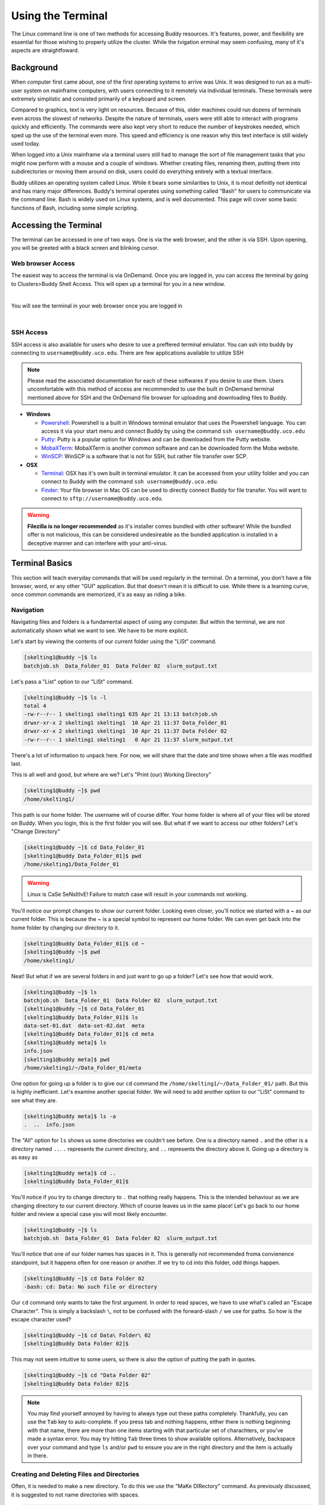 Using the Terminal
==================

The Linux command line is one of two methods for accessing Buddy resources. It's features, power, and flexibility are essential for those wishing to properly utilize the cluster. While the tvigation erminal may seem confusing, many of it's aspects are straightfoward.

Background
----------

When computer first came about, one of the first operating systems to arrive was Unix. It was designed to run as a multi-user system on mainframe computers, with users connecting to it remotely via individual terminals. These terminals were extremely simplistic and consisted primarily of a keyboard and screen. 

Compared to graphics, text is very light on resources. Becuase of this, older machines could run dozens of terminals even across the slowest of networks. Despite the nature of terminals, users were still able to interact with programs quickly and efficiently. The commands were also kept very short to reduce the number of keystrokes needed, which sped up the use of the terminal even more. This speed and efficiency is one reason why this text interface is still widely used today.

When logged into a Unix mainframe via a terminal users still had to manage the sort of file management tasks that you might now perform with a mouse and a couple of windows. Whether creating files, renaming them, putting them into subdirectories or moving them around on disk, users could do everything entirely with a textual interface.

Buddy utilizes an operating system called Linux. While it bears some similarities to Unix, it is most definitly not identical and has many major differences. Buddy's terminal operates using something called "Bash" for users to communicate via the command line. Bash is widely used on Linux systems, and is well documented. This page will cover some basic functions of Bash, including some simple scripting.

Accessing the Terminal
----------------------

The terminal can be accessed in one of two ways. One is via the web browser, and the other is via SSH. Upon opening, you will be greeted with a black screen and blinking cursor. 

Web browser Access
~~~~~~~~~~~~~~~~~~

The easiest way to access the terminal is via OnDemand. Once you are logged in, you can access the terminal by going to Clusters>Buddy Shell Access. This will open up a terminal for you in a new window.

.. image:: /_static/img/ondemand_buddy_terminal.png
  :width: 100%
  :align: center
  :alt: Buddy OnDemand Job Composer

|

You will see the terminal in your web browser once you are logged in

.. image:: /_static/img/ondemand_terminal.png
  :width: 100%
  :align: center
  :alt: Buddy OnDemand Job Composer

|


SSH Access
~~~~~~~~~~

SSH access is also available for users who desire to use a preffered terminal emulator. You can ssh into buddy by connecting to ``username@buddy.uco.edu``. There are few applications available to utilize SSH

.. note::
  Please read the associated documentation for each of these softwares if you desire to use them. Users uncomfortable with this method of access are recommended to use the built in OnDemand terminal mentioned above for SSH and the OnDemand file browser for uploading and downloading files to Buddy.

* **Windows**

  * `Powershell`_: Powershell is a built in Windows terminal emulator that uses the Powershell language. You can access it via your start menu and connect Buddy by using the command ``ssh username@buddy.uco.edu``
  * `Putty`_: Putty is a popular option for Windows and can be downloaded from the Putty website.
  * `MobaXTerm`_: MobaXTerm is another common software and can be downloaded form the Moba website.
  * `WinSCP`_: WinSCP is a software that is not for SSH, but rather file transfer over SCP.

* **OSX**

  * `Terminal`_: OSX has it's own built in terminal emulator. It can be accessed from your utility folder and you can connect to Buddy with the command ``ssh username@buddy.uco.edu``.
  * `Finder`_: Your file browser in Mac OS can be used to directly connect Buddy for file transfer. You will want to connect to ``sftp://username@buddy.uco.edu``.

.. warning::
  **Filezilla is no longer recommended** as it's installer comes bundled with other software! While the bundled offer is not malicious, this can be considered undesireable as the bundled application is installed in a deceptive manner and can interfere with your anti-virus.

.. _Powershell: https://docs.microsoft.com/en-us/powershell/scripting/learn/remoting/ssh-remoting-in-powershell-core?view=powershell-7.2
.. _Putty: https://www.putty.org/
.. _MobaXTerm: https://mobaxterm.mobatek.net/
.. _WinSCP: https://winscp.net/eng/index.php
.. _Terminal: https://www.servermania.com/kb/articles/ssh-mac/
.. _Finder: https://support.apple.com/guide/mac-help/connect-mac-shared-computers-servers-mchlp1140/mac

Terminal Basics
---------------

This section will teach everyday commands that will be used regularly in the terminal. On a terminal, you don't have a file browser, word, or any other "GUI" application. But that doesn't mean it is difficult to use. While there is a learning curve, once common commands are memorized, it's as easy as riding a bike.

Navigation
~~~~~~~~~~

Navigating files and folders is a fundamental aspect of using any computer. But within the terminal, we are not automatically shown what we want to see. We have to be more explicit. 

Let's start by viewing the contents of our current folder using the "LiSt" command. 

.. code-block:: console

  [skelting1@buddy ~]$ ls
  batchjob.sh  Data_Folder_01  Data Folder 02  slurm_output.txt

Let's pass a "List" option to our "LiSt" command.

.. code-block:: console

  [skelting1@buddy ~]$ ls -l
  total 4
  -rw-r--r-- 1 skelting1 skelting1 635 Apr 21 13:13 batchjob.sh
  drwxr-xr-x 2 skelting1 skelting1  10 Apr 21 11:37 Data_Folder_01
  drwxr-xr-x 2 skelting1 skelting1  10 Apr 21 11:37 Data Folder 02
  -rw-r--r-- 1 skelting1 skelting1   0 Apr 21 11:37 slurm_output.txt

There's a lot of information to unpack here. For now, we will share that the date and time shows when a file was modified last. 

This is all well and good, but where are we? Let's "Print (our) Working Directory"

.. code-block:: console

  [skelting1@buddy ~]$ pwd
  /home/skelting1/

This path is our home folder. The username will of course differ. Your home folder is where all of your files will be stored on Buddy. When you login, this is the first folder you will see. But what if we want to access our other folders? Let's "Change Directory"

.. code-block:: console
  
  [skelting1@buddy ~]$ cd Data_Folder_01
  [skelting1@buddy Data_Folder_01]$ pwd
  /home/skelting1/Data_Folder_01

.. warning::

  Linux is CaSe SeNsItIvE! Failure to match case will result in your commands not working. 

You'll notice our prompt changes to show our current folder. Looking even closer, you'll notice we started with a ~ as our current folder. This is because the ~ is a special symbol to represent our home folder. We can even get back into the home folder by changing our directory to it.

.. code-block:: console
 
  [skelting1@buddy Data_Folder_01]$ cd ~
  [skelting1@buddy ~]$ pwd
  /home/skelting1/

Neat! But what if we are several folders in and just want to go up a folder? Let's see how that would work.

.. code-block:: console
  
  [skelting1@buddy ~]$ ls
  batchjob.sh  Data_Folder_01  Data Folder 02  slurm_output.txt
  [skelting1@buddy ~]$ cd Data_Folder_01
  [skelting1@buddy Data_Folder_01]$ ls
  data-set-01.dat  data-set-02.dat  meta
  [skelting1@buddy Data_Folder_01]$ cd meta
  [skelting1@buddy meta]$ ls
  info.json
  [skelting1@buddy meta]$ pwd
  /home/skelting1/~/Data_Folder_01/meta

One option for going up a folder is to give our ``cd`` command the ``/home/skelting1/~/Data_Folder_01/`` path. But this is highly inefficient. Let's examine another special folder. We will need to add another option to our "LiSt" command to see what they are.

.. code-block:: console

  [skelting1@buddy meta]$ ls -a
  .  ..  info.json

The "All" option for ``ls`` shows us some directories we couldn't see before. One is a directory named ``.`` and the other is a directory named ``..``. ``.`` represents the current directory, and ``..`` represents the directory above it. Going up a directory is as easy as

.. code-block:: console

  [skelting1@buddy meta]$ cd ..
  [skelting1@buddy Data_Folder_01]$  

You'll notice if you try to change directory to ``.`` that nothing really happens. This is the intended behaviour as we are changing directory to our current directory. Which of course leaves us in the same place! Let's go back to our home folder and review a special case you will most likely encounter.

.. code-block:: console

  [skelting1@buddy ~]$ ls
  batchjob.sh  Data_Folder_01  Data Folder 02  slurm_output.txt

You'll notice that one of our folder names has spaces in it. This is generally not recommended froma convienence standpoint, but it happens often for one reason or another. If we try to cd into this folder, odd things happen.

.. code-block:: console
  
  [skelting1@buddy ~]$ cd Data Folder 02
  -bash: cd: Data: No such file or directory

Our ``cd`` command only wants to take the first argument. In order to read spaces, we have to use what's called an "Escape Character". This is simply a backslash ``\``, not to be confused with the forward-slash ``/`` we use for paths. So how is the escape character used?

.. code-block:: console

  [skelting1@buddy ~]$ cd Data\ Folder\ 02
  [skelting1@buddy Data Folder 02]$ 

This may not seem intuitive to some users, so there is also the option of putting the path in quotes.

.. code-block:: console

  [skelting1@buddy ~]$ cd "Data Folder 02"
  [skelting1@buddy Data Folder 02]$ 

.. note:: 

  You may find yourself annoyed by having to always type out these paths completely. Thankfully, you can use the ``Tab`` key to auto-complete. If you press tab and nothing happens, either there is nothing beginning with that name, there are more than one items starting with that particular set of charachters, or you've made a syntax error. You may try hitting ``Tab`` three times to show available options. Alternatively, backspace over your command and type ``ls`` and/or ``pwd`` to ensure you are in the right directory and the item is actually in there. 

Creating and Deleting Files and Directories
~~~~~~~~~~~~~~~~~~~~~~~~~~~~~~~~~~~~~~~~~~~

Often, it is needed to make a new directory. To do this we use the "MaKe DIRectory" command. As previously discussed, it is suggested to not name directories with spaces.

.. code-block:: console

  [skelting1@buddy ~]$ mkdir Data_Folder_03
  [skelting1@buddy ~]$ ls
  batchjob.sh  Data_Folder_01  Data Folder 02  Data_Folder_03  slurm_output.txt

To delete a directory, we simply use the "ReMove DIRectory" command.

.. code-block:: console

  [skelting1@buddy ~]$ rmdir Data_Folder_03
  [skelting1@buddy ~]$ ls
  batchjob.sh  Data_Folder_01  Data Folder 02  slurm_output.txt

This isn't always the best option. Especially considering it fails to work of your directory contains file within it. For that reason, the "ReMove" command is generally recommended. This works for both files and directories. Notice that to remove a directory, we must pass a "Recursive" option, but a file doesn't require it.

.. code-block:: console
 
  [skelting1@buddy ~]$ ls
  batchjob.sh  Data_Folder_01  Data Folder 02  Data_Folder_03 slurm_output.txt  
  [skelting1@buddy ~]$ rm slurm_output.txt
  [skelting1@buddy ~]$ ls
  batchjob.sh  Data_Folder_01  Data Folder 02  Data_Folder_03
  [skelting1@buddy ~]$ rm -r Data_Folder_03
  [skelting1@buddy ~]$ ls
  batchjob.sh  Data_Folder_01  Data Folder 02
  
.. warning::

  The ``rm`` command is permanent!! There is no trashcan to restore files from, and data recovery is not possible. Please be careful when using this command. Remember, think twice, hit enter once.

You may notice that if the directory is filled with files, it may prompt you about deleting each and every file. If this is the case, we can use the "Force" option. 

.. code-block:: console
  
  [skelting1@buddy ~]$ rm -r -f Data_Folder_03

There may be instances when you want to create a blank file. Do do this, we use the touch command

.. code-block:: console
  
  [skelting1@buddy ~]$ touch script.sh
  [skelting1@buddy ~]$ ls
  batchjob.sh  Data_Folder_01  Data Folder 02  script.sh  slurm_output.txt

Copy, Move, and Rename
~~~~~~~~~~~~~~~~~~~~~~

Often times, we want to replicate files and folders on our system. To do this, we use the "CoPy" command. For copying directories that contain files, we also want to include a "Rescursive" option. When using copy, we will first specify the source followed by the destination

.. code-block:: console

   [skelting1@buddy ~]$ cp script.sh copy-of-script.sh
   [skelting1@buddy ~]$ ls
   batchjob.sh  copy-of-script.sh  Data_Folder_01  Data Folder 02  script.sh  slurm_output.txt
   [skelting1@buddy ~]$ cp -r Data_Folder_01 Data_Folder_04
   [skelting1@buddy ~]$ ls
   batchjob.sh  copy-of-script.sh  Data_Folder_01  Data Folder 02  Data_Folder_04  script.sh  slurm_output.txt

We can also copy files or directories into other directories

.. code-block:: console

  [skelting1@buddy ~]$ cp script.sh Data_Folder_01/script.sh
  [skelting1@buddy ~]$ ls Data_Folder_01
  data-set-01.dat  data-set-02.dat  meta  script.sh



Common Commands and Features
----------------------------

File Viewing/Editing and Pipes
~~~~~~~~~~~~~~~~~~~~~~~~~~~~~~

Shortcuts
~~~~~~~~~

Searching
~~~~~~~~~

Compressing and Uncompressing
~~~~~~~~~~~~~~~~~~~~~~~~~~~~~

File Permissions and Information
~~~~~~~~~~~~~~~~~~~~~~~~~~~~~~~~

Downloading Files
~~~~~~~~~~~~~~~~~

Tips and Tricks
---------------

Basic Scripting
---------------

Hello World
~~~~~~~~~~~

Basic Logic
~~~~~~~~~~~

Providing Input
~~~~~~~~~~~~~~~

Troubleshooting
~~~~~~~~~~~~~~~

Additional Resources
--------------------


